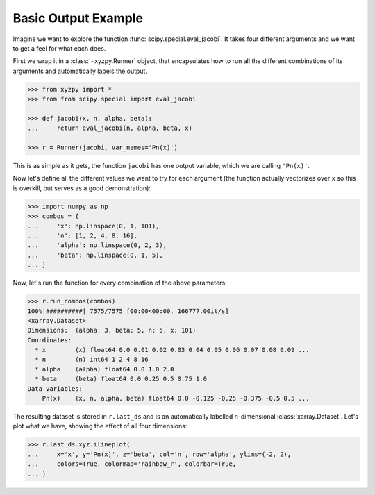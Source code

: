 Basic Output Example
====================

Imagine we want to explore the function :func:`scipy.special.eval_jacobi`. It takes four different arguments and we want to get a feel for what each does.

First we wrap it in a :class:`~xyzpy.Runner` object, that encapsulates how to run all the different combinations of its arguments and automatically labels the output.

.. code-block:: python

    >>> from xyzpy import *
    >>> from from scipy.special import eval_jacobi

    >>> def jacobi(x, n, alpha, beta):
    ...     return eval_jacobi(n, alpha, beta, x)

    >>> r = Runner(jacobi, var_names='Pn(x)')

This is as simple as it gets, the function ``jacobi`` has one output variable, which we are calling ``'Pn(x)'``.

Now let's define all the different values we want to try for each argument (the function actually vectorizes over ``x`` so this is overkill, but serves as a good demonstration):

.. code-block:: python

    >>> import numpy as np
    >>> combos = {
    ...     'x': np.linspace(0, 1, 101),
    ...     'n': [1, 2, 4, 8, 16],
    ...     'alpha': np.linspace(0, 2, 3),
    ...     'beta': np.linspace(0, 1, 5),
    ... }

Now, let's run the function for every combination of the above parameters:

.. code-block:: python

    >>> r.run_combos(combos)
    100%|##########| 7575/7575 [00:00<00:00, 166777.00it/s]
    <xarray.Dataset>
    Dimensions:  (alpha: 3, beta: 5, n: 5, x: 101)
    Coordinates:
      * x        (x) float64 0.0 0.01 0.02 0.03 0.04 0.05 0.06 0.07 0.08 0.09 ...
      * n        (n) int64 1 2 4 8 16
      * alpha    (alpha) float64 0.0 1.0 2.0
      * beta     (beta) float64 0.0 0.25 0.5 0.75 1.0
    Data variables:
        Pn(x)    (x, n, alpha, beta) float64 0.0 -0.125 -0.25 -0.375 -0.5 0.5 ...

The resulting dataset is stored in ``r.last_ds`` and is an automatically labelled n-dimensional :class:`xarray.Dataset`. Let's plot what we have, showing the effect of all four dimensions:

.. code-block:: python

    >>> r.last_ds.xyz.ilineplot(
    ...     x='x', y='Pn(x)', z='beta', col='n', row='alpha', ylims=(-2, 2),
    ...     colors=True, colormap='rainbow_r', colorbar=True,
    ... )

.. image:: ex_simple.png
